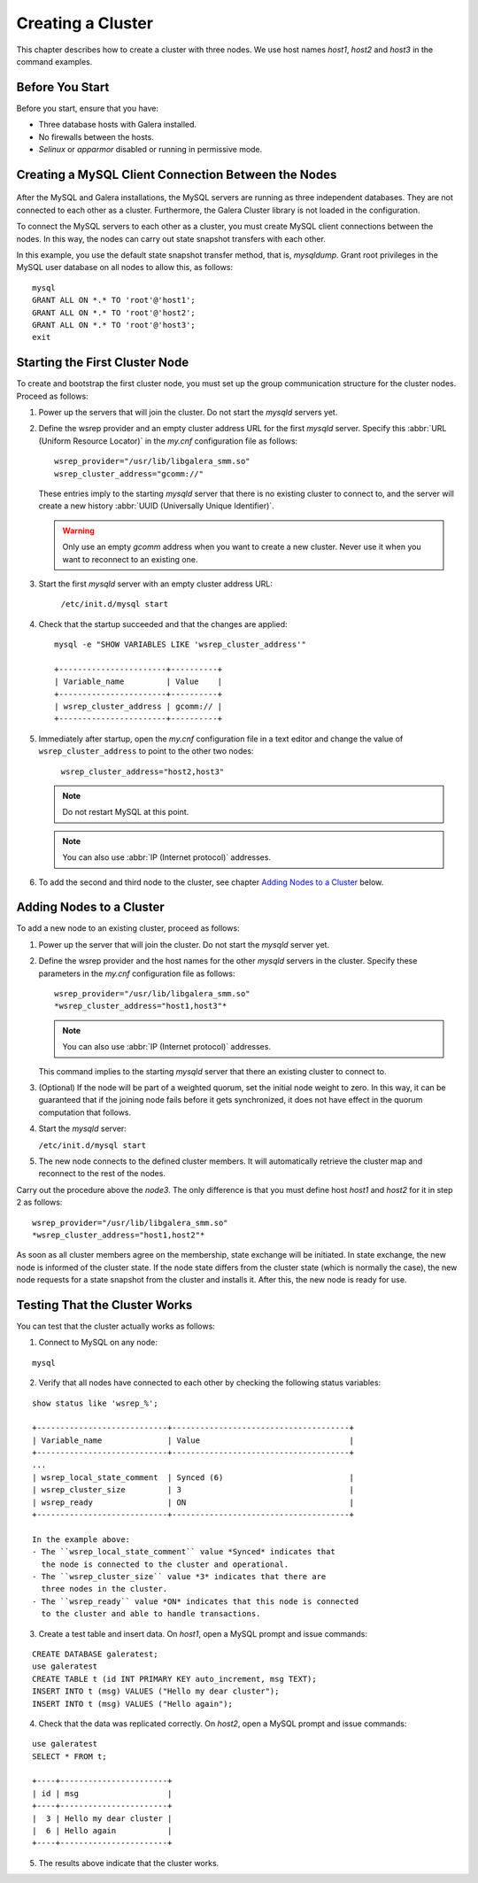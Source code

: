 =====================
 Creating a Cluster
=====================
.. _`Creating a Cluster`:

This chapter describes how to create a cluster with three nodes.
We use host names *host1*, *host2* and *host3* in the command
examples.

------------------
 Before You Start
------------------
.. _`Before You Start`:

Before you start, ensure that you have:

- Three database hosts with Galera installed.
- No firewalls between the hosts.
- *Selinux* or *apparmor* disabled or running in permissive mode.


------------------------------------------------------
 Creating a MySQL Client Connection Between the Nodes
------------------------------------------------------
 .. _`Creating a MySQL Client Connection Between the Nodes`:
 
After the MySQL and Galera installations, the MySQL servers are
running as three independent databases. They are not connected
to each other as a cluster. Furthermore, the Galera Cluster
library is not loaded in the configuration.

To connect the MySQL servers to each other as a cluster, you
must create MySQL client connections between the nodes. In
this way, the nodes can carry out state snapshot transfers
with each other.

In this example, you use the default state snapshot transfer
method, that is, *mysqldump*. Grant root privileges in the
MySQL user database on all nodes to allow this, as follows:

::

    mysql
    GRANT ALL ON *.* TO 'root'@'host1';
    GRANT ALL ON *.* TO 'root'@'host2';
    GRANT ALL ON *.* TO 'root'@'host3';
    exit

------------------------------------
 Starting the First Cluster Node
------------------------------------

To create and bootstrap the first cluster node, you must set up
the group communication structure for the cluster nodes. Proceed
as follows:

1. Power up the servers that will join the cluster. Do not
   start the *mysqld* servers yet.
2. Define the wsrep provider and an empty cluster address URL
   for the first *mysqld* server. Specify this
   :abbr:`URL (Uniform Resource Locator)` in the *my.cnf*
   configuration file as follows::
   
      wsrep_provider="/usr/lib/libgalera_smm.so"
      wsrep_cluster_address="gcomm://"

   These entries imply to the starting *mysqld* server that
   there is no existing cluster to connect to, and the server
   will create a new history :abbr:`UUID (Universally Unique Identifier)`.
   
   .. warning:: Only use an empty *gcomm* address when you want to
                create a new cluster. Never use it when you want to reconnect
                to an existing one.

3. Start the first *mysqld* server with an empty cluster
   address URL:
   
     ``/etc/init.d/mysql start``
   
4. Check that the startup succeeded and that the changes are
   applied::
   
     mysql -e "SHOW VARIABLES LIKE 'wsrep_cluster_address'"

     +-----------------------+----------+
     | Variable_name         | Value    |
     +-----------------------+----------+
     | wsrep_cluster_address | gcomm:// |
     +-----------------------+----------+
   
5. Immediately after startup, open the *my.cnf* configuration file
   in a text editor and change the value of ``wsrep_cluster_address``
   to point to the other two nodes:
   
     ``wsrep_cluster_address="host2,host3"``
   
   .. note:: Do not restart MySQL at this point.
   
   .. note:: You can also use :abbr:`IP (Internet protocol)` addresses.
   
6. To add the second and third node to the cluster, see
   chapter `Adding Nodes to a Cluster`_ below.

-----------------------------
 Adding Nodes to a Cluster
-----------------------------
.. _`Adding Nodes to a Cluster`:
.. index::
   pair: Weighted Quorum; Setting weight on a node

To add a new node to an existing cluster, proceed as follows:

1. Power up the server that will join the cluster. Do not
   start the *mysqld* server yet.
2. Define the wsrep provider and the host names for the other
   *mysqld* servers in the cluster. Specify these parameters
   in the *my.cnf* configuration file as follows::

      wsrep_provider="/usr/lib/libgalera_smm.so"
      *wsrep_cluster_address="host1,host3"*

   .. note:: You can also use :abbr:`IP (Internet protocol)` addresses.

   This command implies to the starting *mysqld* server that
   there an existing cluster to connect to.
3. (Optional) If the node will be part of a weighted quorum, set the
   initial node weight to zero. In this way, it can be guaranteed
   that if the joining node fails before it gets synchronized,
   it does not have effect in the quorum computation that follows. 
4. Start the *mysqld* server:

   ``/etc/init.d/mysql start``

5. The new node connects to the defined cluster members. It will
   automatically retrieve the cluster map and reconnect to the
   rest of the nodes.

Carry out the procedure above the *node3*. The only difference is
that you must define host *host1* and *host2* for it in step 2
as follows::

    wsrep_provider="/usr/lib/libgalera_smm.so"
    *wsrep_cluster_address="host1,host2"*
   

As soon as all cluster members agree on the membership, state
exchange will be initiated. In state exchange, the new node is
informed of the cluster state. If the node state differs from
the cluster state (which is normally the case), the new node
requests for a state snapshot from the cluster and installs
it. After this, the new node is ready for use.

--------------------------------
 Testing That the Cluster Works
--------------------------------
.. _`Testing That the Cluster Works`:

You can test that the cluster actually works as follows:

1. Connect to MySQL on any node:

::

   mysql

2. Verify that all nodes have connected to each other by checking
   the following status variables:

::

   show status like 'wsrep_%';

   +----------------------------+--------------------------------------+
   | Variable_name              | Value                                |
   +----------------------------+--------------------------------------+
   ...
   | wsrep_local_state_comment  | Synced (6)                           |
   | wsrep_cluster_size         | 3                                    |
   | wsrep_ready                | ON                                   |
   +----------------------------+--------------------------------------+

   In the example above:
   - The ``wsrep_local_state_comment`` value *Synced* indicates that
     the node is connected to the cluster and operational.
   - The ``wsrep_cluster_size`` value *3* indicates that there are
     three nodes in the cluster.
   - The ``wsrep_ready`` value *ON* indicates that this node is connected
     to the cluster and able to handle transactions.

3. Create a test table and insert data. On *host1*, open a MySQL prompt
   and issue commands:

::

   CREATE DATABASE galeratest;
   use galeratest
   CREATE TABLE t (id INT PRIMARY KEY auto_increment, msg TEXT);
   INSERT INTO t (msg) VALUES ("Hello my dear cluster");
   INSERT INTO t (msg) VALUES ("Hello again");

4. Check that the data was replicated correctly. On *host2*, open
   a MySQL prompt and issue commands:

::

   use galeratest
   SELECT * FROM t;

   +----+-----------------------+
   | id | msg                   |
   +----+-----------------------+
   |  3 | Hello my dear cluster |
   |  6 | Hello again           |
   +----+-----------------------+

5. The results above indicate that the cluster works.
